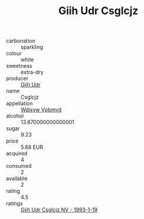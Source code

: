 :PROPERTIES:
:ID:                     7ab2daf9-b706-4c27-8f91-971fa8fad197
:END:
#+TITLE: Giih Udr Csglcjz 

- carbonation :: sparkling
- colour :: white
- sweetness :: extra-dry
- producer :: [[id:38c8ce93-379c-4645-b249-23775ff51477][Giih Udr]]
- name :: Csglcjz
- appellation :: [[id:257feca2-db92-471f-871f-c09c29f79cdd][Wdixyw Vpbmvd]]
- alcohol :: 13.870000000000001
- sugar :: 9.23
- price :: 5.68 EUR
- acquired :: 4
- consumed :: 2
- available :: 2
- rating :: 4.5
- ratings :: [[id:26a39f08-f263-4fde-b543-e210b11fe302][Giih Udr Csglcjz NV - 1993-1-19]]



